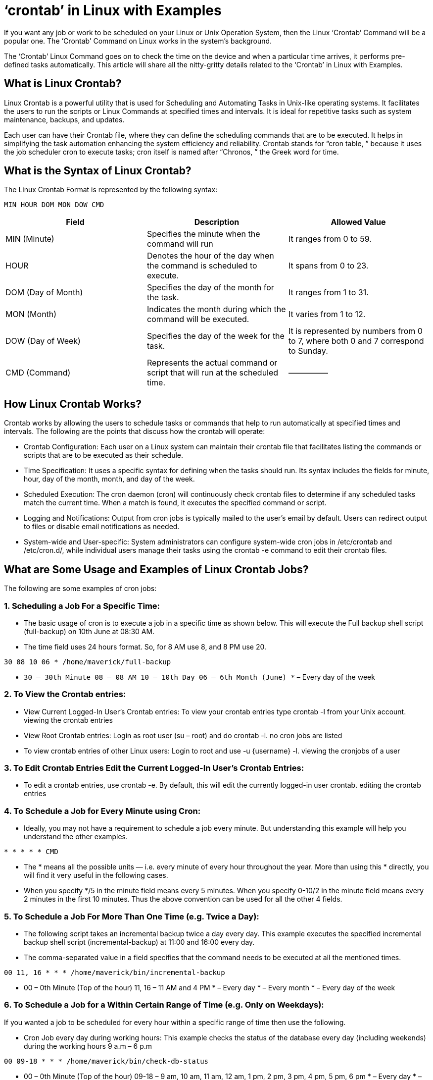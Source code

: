 
= ‘crontab’ in Linux with Examples


If you want any job or work to be scheduled on your Linux or Unix Operation System, then the Linux ‘Crontab’ Command will be a popular one. The ‘Crontab’ Command on Linux works in the system’s background.

The ‘Crontab’ Linux Command goes on to check the time on the device and when a particular time arrives, it performs pre-defined tasks automatically. This article will share all the nitty-gritty details related to the ‘Crontab’ in Linux with Examples.

== What is Linux Crontab?

Linux Crontab is a powerful utility that is used for Scheduling and Automating Tasks in Unix-like operating systems. It facilitates the users to run the scripts or Linux Commands at specified times and intervals. It is ideal for repetitive tasks such as system maintenance, backups, and updates.

Each user can have their Crontab file, where they can define the scheduling commands that are to be executed. It helps in simplifying the task automation enhancing the system efficiency and reliability. Crontab stands for “cron table, ” because it uses the job scheduler cron to execute tasks; cron itself is named after “Chronos, ” the Greek word for time.

== What is the Syntax of Linux Crontab?

The Linux Crontab Format is represented by the following syntax:
----
MIN HOUR DOM MON DOW CMD
----

[options="header"]
|===
| Field | Description | Allowed Value

| MIN (Minute)
| Specifies the minute when the command will run
| It ranges from 0 to 59.

| HOUR
| Denotes the hour of the day when the command is scheduled to execute.
| It spans from 0 to 23.

| DOM (Day of Month)
| Specifies the day of the month for the task.
| It ranges from 1 to 31.

| MON (Month)
| Indicates the month during which the command will be executed.
| It varies from 1 to 12.

| DOW (Day of Week)
| Specifies the day of the week for the task.
| It is represented by numbers from 0 to 7, where both 0 and 7 correspond to Sunday.

| CMD (Command)
| Represents the actual command or script that will run at the scheduled time.
| —————
|===

== How Linux Crontab Works?

Crontab works by allowing the users to schedule tasks or commands that help to run automatically at specified times and intervals. The following are the points that discuss how the crontab will operate:

 -   Crontab Configuration: Each user on a Linux system can maintain their crontab file that facilitates listing the commands or scripts that are to be executed as their schedule.
  -  Time Specification: It uses a specific syntax for defining when the tasks should run. Its syntax includes the fields for minute, hour, day of the month, month, and day of the week.
 -   Scheduled Execution: The cron daemon (cron) will continuously check crontab files to determine if any scheduled tasks match the current time. When a match is found, it executes the specified command or script.
 -   Logging and Notifications: Output from cron jobs is typically mailed to the user’s email by default. Users can redirect output to files or disable email notifications as needed.
 -   System-wide and User-specific: System administrators can configure system-wide cron jobs in /etc/crontab and /etc/cron.d/, while individual users manage their tasks using the crontab -e command to edit their crontab files.

== What are Some Usage and Examples of Linux Crontab Jobs?

The following are some examples of cron jobs:

=== 1. Scheduling a Job For a Specific Time:

  -  The basic usage of cron is to execute a job in a specific time as shown below. This will execute the Full backup shell script (full-backup) on 10th June at 08:30 AM.
  -  The time field uses 24 hours format. So, for 8 AM use 8, and 8 PM use 20.
----
30 08 10 06 * /home/maverick/full-backup
----
  -  `30 – 30th Minute 08 – 08 AM 10 – 10th Day 06 – 6th Month (June) *` – Every day of the week

=== 2. To View the Crontab entries:

  -  View Current Logged-In User’s Crontab entries: To view your crontab entries type crontab -l from your Unix account. viewing the crontab entries
  -  View Root Crontab entries: Login as root user (su – root) and do crontab -l. no cron jobs are listed
  -  To view crontab entries of other Linux users: Login to root and use -u {username} -l. viewing the cronjobs of a user

=== 3. To Edit Crontab Entries Edit the Current Logged-In User’s Crontab Entries:

 -   To edit a crontab entries, use crontab -e. By default, this will edit the currently logged-in user crontab. editing the crontab entries

=== 4. To Schedule a Job for Every Minute using Cron:

  -  Ideally, you may not have a requirement to schedule a job every minute. But understanding this example will help you understand the other examples.
----
* * * * * CMD
----
  -  The * means all the possible units — i.e. every minute of every hour throughout the year. More than using this * directly, you will find it very useful in the following cases.
  -  When you specify */5 in the minute field means every 5 minutes. When you specify 0-10/2 in the minute field means every 2 minutes in the first 10 minutes. Thus the above convention can be used for all the other 4 fields.

=== 5. To Schedule a Job For More Than One Time (e.g. Twice a Day):

 -   The following script takes an incremental backup twice a day every day. This example executes the specified incremental backup shell script (incremental-backup) at 11:00 and 16:00 every day.
  -  The comma-separated value in a field specifies that the command needs to be executed at all the mentioned times.
----
00 11, 16 * * * /home/maverick/bin/incremental-backup
----
  -  00 – 0th Minute (Top of the hour) 11, 16 – 11 AM and 4 PM * – Every day * – Every month * – Every day of the week

=== 6. To Schedule a Job for a Within Certain Range of Time (e.g. Only on Weekdays):

If you wanted a job to be scheduled for every hour within a specific range of time then use the following.

 -   Cron Job every day during working hours: This example checks the status of the database every day (including weekends) during the working hours 9 a.m – 6 p.m
----
00 09-18 * * * /home/maverick/bin/check-db-status
----
  -  00 – 0th Minute (Top of the hour) 09-18 – 9 am, 10 am, 11 am, 12 am, 1 pm, 2 pm, 3 pm, 4 pm, 5 pm, 6 pm * – Every day * – Every month * – Every day of the week
  -  Cron Job every weekday during working hours: This example checks the status of the database every weekday (i.e. excluding Sat and Sun) during the working hours 9 a.m – 6 p.m.
----
00 09-18 * * 1-5 /home/maverick/bin/check-db-status
----
  -  00 – 0th Minute (Top of the hour) 09-18 – 9 am, 10 am, 11 am, 12 am, 1 pm, 2 pm, 3 pm, 4 pm, 5 pm, 6 pm * – Every day * – Every month 1-5 -Mon, Tue, Wed, Thu and Fri (Every Weekday)

=== 7. To Schedule a Background Cron Job for Every 10 Minutes:

 -   Use the following, if you want to check the disk space every 10 minutes.
----
*/10 * * * * /home/maverick/check-disk-space
----
  -  It executes the specified command check-disk-space every 10 minutes throughout the year. But you may have a requirement of executing the command only during certain hours or vice versa.
  -  The above examples show how to do those things. Instead of specifying values in the 5 fields, we can specify them using a single keyword as mentioned below.
   - There are special cases in which instead of the above 5 fields you can use @ followed by a keyword — such as reboot, midnight, yearly, or hourly.
----
Keyword    Equivalent
@yearly    0 0 1 1 *
@daily     0 0 * * *
@hourly    0 * * * *
@reboot    Run at startup.
----
=== 8. To Schedule a Job for the First Minute of Every Year Using @yearly:

  -  If you want a job to be executed on the first minute of every year, then you can use the @yearly cron keyword as shown below.
  -  This will execute the system annual maintenance using the annual-maintenance shell script at 00:00 on Jan 1st for every year.
----
@yearly /home/maverick/bin/annual-maintenance
----
=== 9. To Schedule a Cron Job Beginning of Every Month Using @monthly:

  -  It is similar to the @yearly as above. But executes the command monthly once using the @monthly cron keyword. This will execute the shell script tape-backup at 00:00 on the 1st of every month.
----
@monthly /home/maverick/bin/tape-backup
----
=== 10. To Schedule a Background Job Every Day Using @daily:

  -  Using the @daily cron keyword, this will do a daily log file cleanup using the cleanup-logs shell script at 00:00 every day.
----
@daily /home/maverick/bin/cleanup-logs "day started"
----
=== 11. To Execute a Command after Every Reboot Using @reboot:

   - Using the @reboot cron keyword, this will execute the specified command once after the machine gets booted every time.
----
@reboot CMD
----

==== What are Some Features of Linux Crontab?

The following are the features of crontab:

  -  Flexible Scheduling: The Crontab allows users to schedule tasks with a high degree of flexibility, specifying exact times, intervals, days of the week, and months for execution.
 -   Automated Task Execution: It facilitates with automatic execution of commands or scripts without user intervention, making it ideal for repetitive tasks like backups, updates, and system maintenance.
  -  User-specific Configuration: Through each user it can maintain their crontab file, allowing personalized scheduling of tasks tailored to individual needs and preferences.
  -  Special Time Indicators: Offers convenience with predefined time indicators (@reboot, @daily, @weekly, etc.) for commonly used schedules, simplifying the setup of recurring tasks.

== Linux Crontab Command – FAQs
=== What is cron in Linux?

 -   Cron is a time-based job scheduler in Unix-like operating systems that executes commands or scripts at specified times and intervals.

=== How do I run a cron job every 5 minutes?

  -  Use the cron syntax */5 * * * * command to schedule a job to run every 5 minutes.

=== How to check if cron is running?

 -    Use the command systemctl status cron or service cron status to check if the cron service is active.

=== What is a cron job example?

  -  An example of a cron job is0 2 * * * /path/to/backup.sh, which runs a backup script at 2 AM every day.

=== How do I start and stop a cron job in Linux?

   - To start cron, use systemctl start cron or service cron start; to stop it, use systemctl stop cron or service cron stop.
